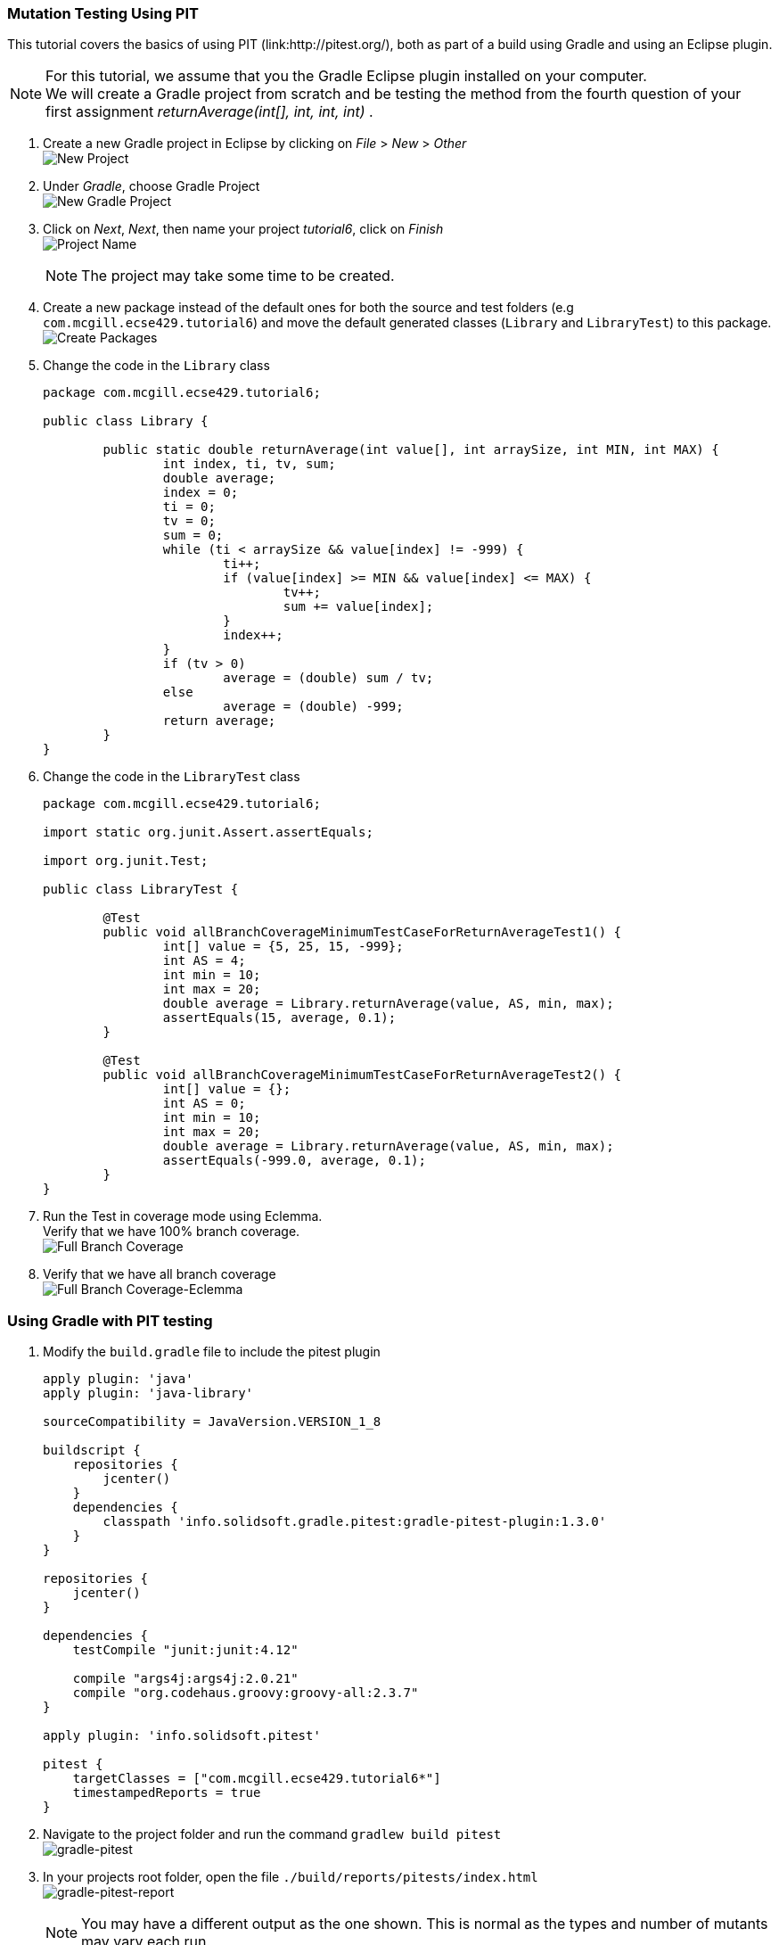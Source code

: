 === Mutation Testing Using PIT

This tutorial covers the basics of using PIT (link:http://pitest.org/), both as part of a build using Gradle and using an Eclipse plugin.

[NOTE]
For this tutorial, we assume that you the Gradle Eclipse plugin installed on your computer. +
We will create a Gradle project from scratch and be testing the method from the fourth question of your first assignment _returnAverage(int[], int, int, int)_ . 

. Create a new Gradle project in Eclipse by clicking on _File_ > _New_ > _Other_ +
image:figs/pit-testing-fig-1.png[New Project]

. Under _Gradle_, choose Gradle Project +
image:figs/pit-testing-fig-2.png[New Gradle Project]

. Click on _Next_, _Next_, then name your project _tutorial6_, click on _Finish_ +
image:figs/pit-testing-fig-3.png[Project Name] +
[NOTE]
The project may take some time to be created.

. Create a new package instead of the default ones for both the source and test folders (e.g `com.mcgill.ecse429.tutorial6`) and move the default generated classes (`Library` and `LibraryTest`) to this package. +
image:figs/pit-testing-fig-4.png[Create Packages]

. Change the code in the `Library` class 
+
[source,java]
----
package com.mcgill.ecse429.tutorial6;

public class Library {

	public static double returnAverage(int value[], int arraySize, int MIN, int MAX) {
		int index, ti, tv, sum;
		double average;
		index = 0;
		ti = 0;
		tv = 0;
		sum = 0;
		while (ti < arraySize && value[index] != -999) {
			ti++;
			if (value[index] >= MIN && value[index] <= MAX) {
				tv++;
				sum += value[index];
			}
			index++;
		}
		if (tv > 0)
			average = (double) sum / tv;
		else
			average = (double) -999;
		return average;
	}
}
----

. Change the code in the `LibraryTest` class 
+
[source,java]
----
package com.mcgill.ecse429.tutorial6;

import static org.junit.Assert.assertEquals;

import org.junit.Test;

public class LibraryTest {
	
	@Test
	public void allBranchCoverageMinimumTestCaseForReturnAverageTest1() {
		int[] value = {5, 25, 15, -999};
		int AS = 4;
		int min = 10;
		int max = 20;		
		double average = Library.returnAverage(value, AS, min, max);
		assertEquals(15, average, 0.1);
	}
	
	@Test
	public void allBranchCoverageMinimumTestCaseForReturnAverageTest2() {
		int[] value = {};
		int AS = 0;
		int min = 10;
		int max = 20;		
		double average = Library.returnAverage(value, AS, min, max);
		assertEquals(-999.0, average, 0.1);
	}
}
----

. Run the Test in coverage mode using Eclemma. +
Verify that we have 100% branch coverage. +
image:figs/pit-testing-fig-5.png[Full Branch Coverage]

. Verify that we have all branch coverage +
image:figs/pit-testing-fig-6.png[Full Branch Coverage-Eclemma]

=== Using Gradle with PIT testing

. Modify the `build.gradle` file to include the pitest plugin 
+
[source,gradle]
----
apply plugin: 'java'
apply plugin: 'java-library'

sourceCompatibility = JavaVersion.VERSION_1_8

buildscript {
    repositories {
        jcenter()
    }
    dependencies {
        classpath 'info.solidsoft.gradle.pitest:gradle-pitest-plugin:1.3.0'
    }
}

repositories {
    jcenter()
}

dependencies {
    testCompile "junit:junit:4.12"

    compile "args4j:args4j:2.0.21"
    compile "org.codehaus.groovy:groovy-all:2.3.7"
}

apply plugin: 'info.solidsoft.pitest'

pitest {
    targetClasses = ["com.mcgill.ecse429.tutorial6*"]
    timestampedReports = true
}
----

. Navigate to the project folder and run the command `gradlew build pitest` +
image:figs/pit-testing-fig-7.png[gradle-pitest]

. In your projects root folder, open the file `./build/reports/pitests/index.html` +
image:figs/pit-testing-fig-8.png[gradle-pitest-report] +
[NOTE]
You may have a different output as the one shown. This is normal as the types and number of mutants may vary each run.

. Look at the reports and get familiar with it. +
We can see the code coverage, the location where the mutations took place, the mutations themselves, the types of mutators and the test suite used to assess mutation score.

. From the ouput above, we update the test cases +
The test cases are not killing all mutants due to not checking `value[index] == MIN` and `value[index] == MAX` conditions in the boundary. A similar problem occurs for `ti == arraySize` in the while loop. `LibraryTest.java` now contains: 
+
[source,java]
----
package com.mcgill.ecse429.tutorial6;

import static org.junit.Assert.assertEquals;

import org.junit.Test;

public class LibraryTest {
	
	@Test
	public void allBranchCoverageMinimumTestCaseForReturnAverageTest1() {
		int[] value = {5, 25, 10, 20, -999};
		int AS = 5;
		int min = 10;
		int max = 20;		
		double average = Library.returnAverage(value, AS, min, max);
		assertEquals(15, average, 0.1);
	}
	
	@Test
	public void allBranchCoverageMinimumTestCaseForReturnAverageTest2() {
		int[] value = {};
		int AS = 0;
		int min = 10;
		int max = 20;		
		double average = Library.returnAverage(value, AS, min, max);
		assertEquals(-999.0, average, 0.1);
	}

}
----

. Rerun pit mutation with `gradlew build pitest` and reopen the outputted report `index.html` +
image:figs/pit-testing-fig-9.png[gradle-pitest-report-2]

. After the second run, we see that the line `ti++;` inside the while loop is useless and a code smell!

=== Configuring PIT testing

. To understand the different mutants, you can go link:http://pitest.org/quickstart/mutators/[here].

. You can customize the plugin in the `builde.gradle` file using all the parameters for the command line. +
Reference: http://pitest.org/quickstart/commandline/

. For example, we can specify the mutators we want in `build.gradle`: 
+
[source,gradle]
----
...
pitest {
    targetClasses = ["com.mcgill.ecse429.tutorial6*"]
    timestampedReports = true
    mutators=['NEGATE_CONDITIONALS','CONDITIONALS_BOUNDARY']
}
...
----

=== Using PIT in Eclipse

. Go to _Help_ > _Eclipse Marketplace_ +
image:figs/pit-testing-fig-10.png[download]

. Type _pit_ in the search box and find _Pitclipse_ + 
image:figs/pit-testing-fig-11.png[download]

. Restart your Eclipse after the installation is successful

. You can now executet the tests in `LibraryTest` class by selecting _Pit Mutation Test_ from the available run configurations +
image:figs/pit-testing-fig-12.png[pit run as]

. Check the output in the console for where the report is generated. +
image:figs/pit-testing-fig-13.png[pit run] +
[NOTE]
The output of the report should be identical to the one we generated with the Gradle plugin
